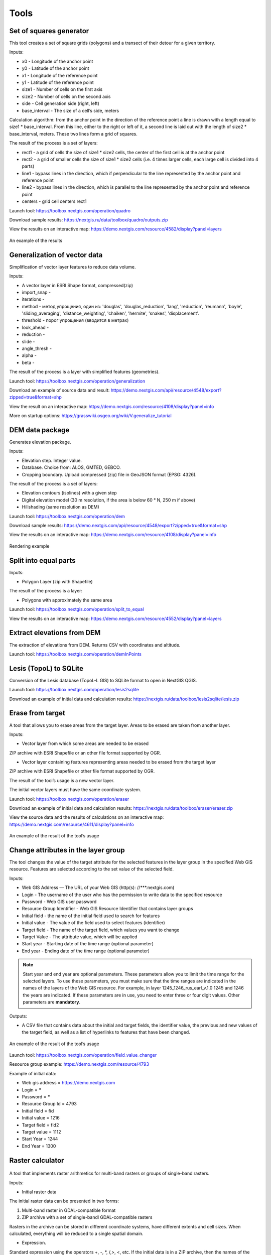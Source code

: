 .. sectionauthor:: Maxim Dubinin <maxim.dubinin@nextgis.com>
.. NextGIS Toolbox TOC

.. _toolbox_intro:

Tools
=====

.. _toolbox_quadro:

Set of squares generator
------------------------

This tool creates a set of square grids (polygons) and a transect of their detour for a given territory.

Inputs:

* x0 - Longitude of the anchor point
* y0 - Latitude of the anchor point
* x1 - Longitude of the reference point
* y1 - Latitude of the reference point
* size1 - Number of cells on the first axis
* size2 - Number of cells on the second axis
* side - Cell generation side (right, left)
* base_interval - The size of a cell’s side, meters

Calculation algorithm: from the anchor point in the direction of the reference point a line is drawn with a length equal to size1 * base_interval. From this line, either to the right or left of it, a second line is laid out with the length of size2 * base_interval, meters. These two lines form a grid of squares.

The result of the process is a set of layers:

* rect1 - a grid of cells the size of size1 * size2 cells, the center of the first cell is at the anchor point
* rect2 - a grid of smaller cells the size of size1 * size2 cells (i.e. 4 times larger cells, each large cell is divided into 4 parts)
* line1 - bypass lines in the direction, which if perpendicular to the line represented by the anchor point and reference point
* line2 - bypass lines in the direction, which is parallel to the line represented by the anchor point and reference point
* centers - grid cell centers rect1

Launch tool: https://toolbox.nextgis.com/operation/quadro

Download sample results: https://nextgis.ru/data/toolbox/quadro/outputs.zip

View the results on an interactive map: https://demo.nextgis.com/resource/4582/display?panel=layers

.. figure:: _static/quadro.png
   :align: center
   :width: 16cm
   
An example of the results


.. _toolbox_generalization:

Generalization of vector data
-----------------------------

Simplification of vector layer features to reduce data volume.

Inputs:

* A vector layer in ESRI Shape format, compressed(zip)
* import_snap - 
* iterations - 
* method - метод упрощения, один из: 'douglas', 'douglas_reduction', 'lang', 'reduction', 'reumann', 'boyle', 'sliding_averaging', 'distance_weighting', 'chaiken', 'hermite', 'snakes', 'displacement'.
* threshold - порог упрощения (вводится в метрах)
* look_ahead - 
* reduction - 
* slide - 
* angle_thresh - 
* alpha - 
* beta - 

The result of the process is a layer with simplified features (geometries).

Launch tool: https://toolbox.nextgis.com/operation/generalization

Download an example of source data and result: https://demo.nextgis.com/api/resource/4548/export?zipped=true&format=shp

View the result on an interactive map: https://demo.nextgis.com/resource/4108/display?panel=info

More on startup options: https://grasswiki.osgeo.org/wiki/V.generalize_tutorial

.. _toolbox_dem:

DEM data package
----------------
  
Generates elevation package.

Inputs:

* Elevation step. Integer value.
* Database. Choice from: ALOS, GMTED, GEBCO.
* Cropping boundary. Upload  compressed (zip) file in GeoJSON format (EPSG: 4326).

The result of the process is a set of layers:

* Elevation contours (isolines) with a given step
* Digital elevation model (30 m resolution, if the area is below 60 ° N, 250 m if above)
* Hillshading (same resolution as DEM)

Launch tool: https://toolbox.nextgis.com/operation/dem

Download sample results: https://demo.nextgis.com/api/resource/4548/export?zipped=true&format=shp

View the results on an interactive map: https://demo.nextgis.com/resource/4108/display?panel=info

.. figure:: _static/isolines_sample.png
   :align: center
   :width: 16cm
   
   Rendering example 

.. _toolbox_launch_conditions:


.. _toolbox_split_to_equal:

Split into equal parts
----------------------

Inputs:

* Polygon Layer (zip with Shapefile)

The result of the process is a layer:

* Polygons with approximately the same area

Launch tool: https://toolbox.nextgis.com/operation/split_to_equal

View the results on an interactive map: https://demo.nextgis.com/resource/4552/display?panel=layers


.. _toolbox_demInPoints:

Extract elevations from DEM
---------------------------

The extraction of elevations from DEM. Returns CSV with coordinates and altitude.

Launch tool: https://toolbox.nextgis.com/operation/demInPoints

.. _toolbox_lesis2sqlite:

Lesis (TopoL) to SQLite
-----------------------

Conversion of the Lesis database (TopoL-L GIS) to SQLite format to open in NextGIS QGIS.

Launch tool: https://toolbox.nextgis.com/operation/lesis2sqlite

Download an example of initial data and calculation results: https://nextgis.ru/data/toolbox/lesis2sqlite/lesis.zip


.. _toolbox_eraser:

Erase from target
-----------------

A tool that allows you to erase areas from the target layer. Areas to be erased are taken from another layer.

Inputs:

* Vector layer from which some areas are needed to be erased

ZIP archive with ESRI Shapefile or an other file format supported by OGR.

* Vector layer containing features representing areas needed to be erased from the target layer

ZIP archive with ESRI Shapefile or other file format supported by OGR.

The result of the tool’s usage is a new vector layer.

The initial vector layers must have the same coordinate system.

Launch tool: https://toolbox.nextgis.com/operation/eraser

Download an example of initial data and calculation results: https://nextgis.ru/data/toolbox/eraser/eraser.zip

View the source data and the results of calculations on an interactive map: https://demo.nextgis.com/resource/4611/display?panel=info


.. figure:: _static/eraser.png
   :align: center
   :width: 16cm

   An example of the result of the tool’s usage


.. _toolbox_change_attributes:

Change attributes in the layer group
------------------------------------

The tool changes the value of the target attribute for the selected features in the layer group in the specified Web GIS resource. Features are selected according to the set value of the selected field.

Inputs:

* Web GIS Address — The URL of your Web GIS (http(s): //***.nextgis.com)
* Login - The username of the user who has the permission to write data to the specified resource
* Password - Web GIS user password
* Resource Group Identifier - Web GIS Resource Identifier that contains layer groups
* Initial field - the name of the initial field used to search for features
* Initial value - The value of the field used to select features (identifier)
* Target field - The name of the target field, which values you want to change
* Target Value - The attribute value, which will be applied
* Start year - Starting date of the time range (optional parameter)
* End year - Ending date of the time range (optional parameter)

.. note::
    Start year and end year are optional parameters. These parameters allow you to limit the time range for the selected layers. To use these parameters, you must make sure that the time ranges are indicated in the names of the layers of the Web GIS resource. For example, in layer 1245_1246_rus_earl_v.1.0 1245 and 1246 the years are indicated. If these parameters are in use, you need to enter three or four digit values. Other parameters are **mandatory**.

Outputs:

*  A CSV file that contains data about the initial and target fields, the identifier value, the previous and new values ​​of the target field, as well as a list of hyperlinks to features that have been changed.

.. figure:: _static/result.PNG
   :align: center
   :width: 16cm

   An example of the result of the tool’s usage

Launch tool: https://toolbox.nextgis.com/operation/field_value_changer

Resource group example: https://demo.nextgis.com/resource/4793

Example of initial data:

* Web gis address = https://demo.nextgis.com
* Login = *****
* Password = *****
* Resource Group Id = 4793
* Initial field = fid
* Initial value = 1216
* Target field = fid2
* Target valuе = 1112
* Start Year = 1244
* End Year = 1300


.. _toolbox_raster_calculator:

Raster calculator
-----------------

.. figure:: _static/raster_calculator.png
   :align: center
   :width: 16cm
   
   
A tool that implements raster arithmetics for multi-band rasters or groups of single-band rasters.

Inputs:

* Initial raster data

The initial raster data can be presented in two forms:

1. Multi-band raster in GDAL-compatible format

2. ZIP archive with a set of single-bandl GDAL-compatible rasters

Rasters in the archive can be stored in different coordinate systems, have different extents and cell sizes. When calculated, everything will be reduced to a single spatial domain.

* Expression.

Standard expression using the operators +, -, *, /,>, <, etc. If the initial data is in a ZIP archive, then the names of the source files in the expression should be used (for example, band4.tif / band5.tif, if the files have the corresponding names). The extension is part of the name. 
For a multi-band raster, use the band number with the & prefix (for example, & 4 / & 5). Bands are numerated starting at 1.

Examples of expressions:

Forest areas with a temperature of less than 30 degrees:

forest_mask.tif * (land_temperature.tif < 30)


EVI Index:

2.5 * (&5 - &4) / (&5 + 6.0*&4 - 7.5*&2 + 1.0)


* The name of the resulting raster

No file extension (e.g. ndvi, water). The extension will be automatically set to .tif

* X resolution

The width of each individual pixel in the resulting raster in the coordinate system units of the first raster from the set (eg 30). Use the - symbol to automatically select the pixel width

* Y resolution

The height of each individual pixel in the resulting raster in the coordinate system units of the first raster from the set (eg 30). Use the - symbol to automatically select the pixel height

* The extent of the resulting raster

Format: xmin, ymin, xmax, ymax. Example: 1000, 1000, 2500, 2500. Use - to automatically determine the extent. In this case, the intersection extent of all input rasters will be calculated

* Data Type for a New Raster

Available data types: Int32, Int16, Float64, UInt16, Byte, UInt32, Float32. Use - to automatically select the data type.

The result of the process is a single-band raster in the GeoTiff format, calculated according to the specified expression.

If the user sets one of the optional parameters (resolution along one of the axes or the extent), then first all the rasters involved in the expression are brought to the specified state, when the calculations are performed. In case of an automatic selection of spatial domain parameters the following logic is used:

1. The lowest spatial resolution among all source rasters is calculated. It is taken as an output.

2. All rasters are reprojected on the coordinate system of the first raster in the list.

3. The output extent is calculated as the extent of the intersections of all the initial rasters.



Launch tool: https://toolbox.nextgis.com/operation/raster_calculator

Download an example of initial data (multi-band raster, 11 bands, a fragment of the Landsat 8 scene): https://nextgis.ru/data/toolbox/raster_calculator/LC08_B1_B11.TIF

Download an example of initial data (archive with rasters, fragments of the Landsat 8 scene, available in the name expression: band2.tif, band3.tif, band4.tif, band5.tif, band3_cropped.tif): https://nextgis.ru/data/ toolbox / raster_calculator / LC08_20180530.zip

Download examples of calculation results:

* For example with the archive (NDVI calculation). Expression: (band5.tif - band4.tif) / (band5.tif + band4.tif). File: https://nextgis.ru/data/toolbox/raster_calculator/ndvi.tif

* For example with a multi-band raster (masking a section of a river). Expression: ((& 5 - & 4) / (& 5 + & 4)) <-0.12. File: https://nextgis.ru/data/toolbox/raster_calculator/water_mask.tif


View source data and calculation results on an interactive map: https://demo.nextgis.com/resource/4566/display?panel=info


.. _toolbox_prepare_raster:

Prepare raster
--------------
   
A tool that performs a per-band connection of a set of single-band rasters and crops the result using a vector mask.

Input:

* Initial raster data

The initial raster data can be presented in two forms:

1. Multi-band raster in GDAL-compatible format

2. ZIP archive with a set of single-baned GDAL-compatible rasters

* Vector layer, which is used as mask

ZIP archive with ESRI Shapefile or a other file format supported by OGR.

* “No data” value

The value that is marked as “No data”. Use the - symbol to use the default value.

* The name of the resulting raster

No file extension (e.g. ndvi, water). The extension will be automatically installed in .tif

If the input is an archive with single-band rasters, the tool first combines them into a multi-band raster. The order of the bands is determined by alphabetically sorting the names of the initial rasters in the archive. 
Then the multi-band raster (assembled from the archive or submitted immediately) is cropped with a vector mask.

The initial rasters and the vector mask can be in different coordinate systems before processing, all data is brought into a single spatial domain.

Launch tool: https://toolbox.nextgis.com/operation/prepare_raster

Download an example of initial data and calculation results: https://nextgis.ru/data/toolbox/prepare_raster/prepare_raster.zip

View the source data and calculation results on the interactive map: https://demo.nextgis.com/resource/4595/display?panel=info

.. figure:: _static/prepare_raster.png
   :align: center
   :width: 16cm

   An example of the result of the tool’s usage

.. _toolbox_landsat_to_radiance:

Landsat radiometric calibration
-------------------------------
   
The tool converts the Landsat raw data into radiation intensity (ToA Radiance).

Inputs:

* Landsat band initial File

Processing level L1 file from the original Landsat data archive. The name can be anything. Data can be pre-trimmed, etc.

* Band number

The band number corresponding to the downloaded file. Usually a number, for ETM + it can also be 6_VCID_1 and 6_VCID_2

* Landsat Metadata File

Text file from the original Landsat data archive. Depending on the data type, it is a * MTL.txt or * .MTL file.

Outputs:

* The radiation intensity of the corresponding band in the GeoTIFF format

Radiometric calibration is necessary for time series analysis, calculation of derivative products (for example, index images).

Supported data:

* Landsat 8 (OLI, TIRS)

* Landsat 7 (ETM+)

* Landsat 5 (TM)

* Landsat 4 (TM)

Launch tool: https://toolbox.nextgis.com/operation/landsat_to_radiance

Download an example of source data and calculation results: https://nextgis.ru/data/toolbox/landsat_to_radiance/landsat_to_radiance.zip

.. _toolbox_landsat_to_reflectance:

Landsat reflectance calculation
-------------------------------
   
The tool recalculates the ToA Radiance of Landsat data into reflectivity with the possibility of applying atmospheric corrections, using the DOS method.

Inputs:

* The file with the radiation intensity of one of the Landsat bands

The result of radiometric calibrations of the Landsat source data, for example, using the tool https://toolbox.nextgis.com/operation/landsat_to_radiance

* Band number

The band number corresponding to the downloaded file. Usually a number, for ETM + it can also be 6_VCID_1 and 6_VCID_2

* Landsat Metadata File

Text file from the original Landsat data archive. Depending on the data type, it is a * MTL.txt or * .MTL file

* Processing Result Type

0 for calculating the default albedo, 1 for applying atmospheric corrections using the DOS method

Outputs:

* Spectral albedo of the corresponding band in GeoTIFF format

Spectral albedo is the main type of information that should be used in the analysis of remote sensing data. It is best suited for time series analysis. The ability to apply atmospheric corrections also improves data quality.

Supported data:

* Landsat 8 (OLI, TIRS)

* Landsat 7 (ETM+)

* Landsat 5 (TM)

* Landsat 4 (TM)

Launch tool: https://toolbox.nextgis.com/operation/landsat_to_reflectance

Download an example of source data and calculation results: https://nextgis.ru/data/toolbox/landsat_to_reflectance/landsat_to_reflectance.zip

.. _toolbox_ndi:

Normalized difference index
---------------------------
   
The tool calculates the normalized difference index for any two input images.

Inputs:

* First component of the difference index

Any GDAL-compatible raster

* Second component of the difference index

Any GDAL-compatible raster

Outputs:

* A raster with normalized difference index in GeoTiff format

The calculation is carried out according to the formula: (First image - Second image) / (First image + Second image). The pixel values of the resulting raster are in the range from -1 to 1
Before the calculation, both images are brought into a single spatial domain. The projection and spatial resolution of the first raster is used.

Examples of common normalized difference indices:

* NDVI - for vegetation assessment (the first raster - NIR, the second - RED) For Landsat 8 data: 5 and 4 bands.
* NDWI - for the detection of water bodies (the first raster - NIR, the second - SWIR). For Landsat 8 data: 5 and 6 bands.
* NDSI - for assessing the snow cover (the first raster - GREEN, the second - SWIR). For Landsat 8 data: 3 and 6 bands.

Launch tool: https://toolbox.nextgis.com/operation/ndi

Download an example of source data and calculation results: https://nextgis.ru/data/toolbox/ndi/ndi.zip

.. _toolbox_ogrmerge:
 
Merge vector layers
-------------------
   
.. figure:: _static/ogrmerge.png
   :align: center
   :width: 16cm

   Initial and resulting data
   
The tool merges many vector layers into one.

Inputs:

* ZIP archive with .shp, .geojson, .gpkg, .tab files

Outputs:

* GeoPackage file with the result of the merge

The tool has no limit on the number of initial layers. The name of the source layer is not saved.

Launch tool: https://toolbox.nextgis.com/operation/ogrmerge

Download an example of initial data and calculation results: https://nextgis.ru/data/toolbox/ogrmerge/ogrmerge.zip

.. _toolbox_ngw_copy_layer:
 
Duplicate nextgis.com vector layer
----------------------------------
   
.. figure:: _static/ngw_copy_layer.png
   :align: center
   :width: 16cm

   Initial and resulting data
   
The tool duplicates the structure of the nextgis.com vector layer into another directory or instance. Field names, field order, field types, aliases, and descriptions are copied. Metadata in the current version are not copied.

Inputs:

*  Two pairs of URLs, usernames and passwords, id of the initial layer and id of the new folder

Outputs:

* There is no output, the result is the creation of a layer in nextgis.com

Features: Suitable for layers created by NextGIS FormBuilder. Used in the process of layer replication. Data is not copied.

Launch tool: https://toolbox.nextgis.com/operation/ngw_copy_layer

Download an example of source data and calculation results: https://nextgis.ru/data/toolbox/ngw_copy_layer/ngw_copy_layer.zip


.. _toolbox_kpt2geo:
 
Convert EGRN KPT to geodata
---------------------------
   
.. figure:: _static/kpt2geo.png
   :align: center
   :width: 16cm

   Initial and resulting data
   
The tool converts one or several Rosreestr KPT from XML format into a convenient geodata format with a GIS project.

Inputs:

*  Zip archive with zip archives of Rosreestr downloads (archive of archives with the name format Response-80-105152635.zip)
*  Output geodata format - GeoJSON, ESRI Shape, Mapinfo TAB

Outputs:

* zip archive with the QGIS project and geodata

The archive contains directories: a geodata directory in the local coordinate system (msk), a geodata directory in EPSG: 4326 (wgs) and a project for QGIS with data in EPSG: 4326 with the design.

A description of the layers is given at https://data.nextgis.com/en/cadastre/#region-layers

Launch tool: https://toolbox.nextgis.com/operation/pkk_kpt

Download an example of initial data and calculation results: https://nextgis.ru/data/toolbox/kpt2geo/kpt2geo.zip


.. _toolbox_ai2geo:

Adobe Illustrator (*.ai) to geodata
-----------------------------------

The tool extracts vector data layers from an Adobe Illustrator (* .ai) file using an additional file in GeoTIFF format for georeference.

Inputs:

* An Adobe Illustrator file (with the .ai extension) that contains vector features 
* A GeoTIFF file (.geotiff or .tif extension) of PNG+PGW pair, on the basis of which the georeferencing of the extracted vector features will be performed. The same rasters should be used as a basemap in *.ai itself.

The tool works in the following way: geometries are extracted from the .ai file. For each geometry, its type (point, line or polygon) is determined, as well as the style with which it is drawn (line thickness, line color, fill color). Layers are created (according to the types of geometries) in which each feature will contain the resulting geometry and a style string in the “STYLE” field. In this case, the coordinates of the geometries are converted from local coordinates to spatial coordinates, based on the transmitted GeoTIFF file, which must contain the correct geospatial reference (it is implied, that the vector features in the .ai file were drawn “on top” of a similar image in Adobe Illustrator).

The result of the process is a ZIP archive containing a set of files in the ESRI Shapefile format according to the created layers.

Launch tool: https://toolbox.nextgis.com/operation/ai2geo

.. figure:: _static/ai2geo_before.png
   :align: center
   :width: 32cm
   
   Source vector data in .ai file

.. figure:: _static/ai2geo_after.png
   :align: center
   :width: 32cm
   
   The result of the tool’s usage: the resulting layers are loaded into QGIS and displayed on the background of the OSM basemap

.. _toolbox_grid:
 
Meter grid
----------
   
.. figure:: _static/grids-demo.png
   :align: center
   :width: 16cm

   Generated grid
   
The tool generates a grid within the boundaries of features of a vector layer. The grid size is set in meters. Features can be anywhere in the world.

Inputs:

*  A multipolygon layer with one or more features. It can be in any format opened by OGR (GeoPackage, geojson)
*  Grid step in meters
*  Mode: points (points), rect (squares)
*  Algorithm for cropping the grid along the borders: all (leave all the squares in extent), touches (leave all the squares touching features), intersection (crop the squares along the borders of the features)

.. figure:: _static/grid-1000-rect-all.png
   :align: center
   :width: 16cm

   all
   
   
.. figure:: _static/grid-1000-rect-touches.png
   :align: center
   :width: 16cm

   touches
   
   
.. figure:: _static/grid-1000-rect-intersection.png
   :align: center
   :width: 16cm

   intersection
   
   
.. figure:: _static/grid-1000-point-all.png
   :align: center
   :width: 16cm

   all для точек
   
   
.. figure:: _static/grid-1000-point-intersection.png
   :align: center
   :width: 16cm

   touches и intersection для точек

   
.. figure:: _static/grid-planet.png
   :align: center
   :width: 16cm

   Generated grids for several polygons in different places of the globe
   

*  output geodata format - GeoJSON, ESRI Shape, Mapinfo TAB

Outputs:

* Geopackage


Launch tool: https://toolbox.nextgis.com/operation/grid



.. _toolbox_last_img:
 
Last GEE imagery
----------------
   
The tool requests an image’s metadata of the user-specified Google Earth Engine image collection (images are analyzed within a fixed area), starting from a given date.

Inputs:

*  The name of the collection in GEE format (for example, LANDSAT / LC08 / C01 / T1_SR)
*  Start date: collection images created earlier than this date are ignored. Metadata is returned from images created later than the date. Date format: YYYY-MM-DD
*  The archive (zip) of the GEE access file can usually be found in the user's home directory (.config / earthengine / credentials)

Outputs:

*  Metadata for requested images
*  The output data format is JSON (packed in zip)

Launch tool: https://toolbox.nextgis.com/operation/last_img


.. _toolbox_download_and_prepare_l8_s2:
 
Download and clip Landsat 8 / Sentinel 2 data
---------------------------------------------
   
The tool downloads and prepares Landsat-8 / Sentinel-2 data.

Inputs:

*  Landsat 8 / Sentinel 2 scene identifier, data type is determined automatically by the identifier. You can get the identifier, for example, at https://earthexplorer.usgs.gov
*  The vector mask, which will crop the image. The format is GeoJSON, ESRI Shape (in a zip archive) or any other OGR-compatible file
*  A list of bands. A comma separated list of numbers. The bands will be merged in the specified order, for example 2,3,4. Use - to load and merge all bands


Outputs:

*  GeoTIFF output image

Launch tool: https://toolbox.nextgis.com/operation/download_and_prepare_l8_s2

Download an example of initial data and calculation results: https://nextgis.ru/data/toolbox/download_and_prepare_l8_s2/download_and_prepare_l8_s2.zip

View the result on an interactive map: https://demo.nextgis.com/resource/4805/display?panel=layers

Examples of initial data:

*  Scene S2A_MSIL1C_20191109T072121_N0208_R006_T41VLD_20191109T084554
* Bands 4.3.2
*  File

```
{
"type": "FeatureCollection",
"name": "ekb",
"crs": { "type": "name", "properties": { "name": "urn:ogc:def:crs:OGC:1.3:CRS84" } },
"features": [
{ "type": "Feature", "properties": { }, "geometry": { "type": "Polygon", "coordinates": [ [ [ 60.46, 56.77 ], [ 60.7, 56.77 ], [ 60.7, 56.92 ], [ 60.46, 56.92 ], [ 60.46, 56.77 ] ] ] } }
]
}
```

.. _tropomi2geotiff:
 
TROPOMI to GeoTIFF
------------------
   
The tool converts TROPOMI nitrogen dioxide data to GeoTIFF format.

Inputs:

*  TROPOMI data file in NetCDF format obtained from https://s5phub.copernicus.eu/dhus/#/home. Product type: L2__NO2__, Timeliness: Offline. Example of a file’s name: S5P_OFFL_L2__NO2____20190901T091635_20190901T105804_09761_01_010302_20190907T113505.nc


Outputs:

*  GeoTIFF output image

Launch tool: https://toolbox.nextgis.com/operation/tropomi2geotiff

Download an example of initial data and calculation results: https://nextgis.ru/data/toolbox/tropomi2geotiff/tropomi2geotiff.zip

View an example result on an interactive map: https://demo.nextgis.com/resource/4698/display?panel=layers

.. figure:: _static/tropomi2geotiff.png
   :align: center
   :width: 16cm
   
The source scenes are supposed to be hosted on scihub.copernicus (https://scihub.copernicus.eu) in the future, but temporarily they are hosted on a copy of the Sentinel-5P Pre-Operations Hub web interface: https://s5phub.copernicus.eu/dhus/#/ home. Logins from scihub do not work, you need to use s5pguest / s5pguest. 
   
.. _mt2report:
 
Create marine traffic report
----------------------------

This tool generates a table (format - CSV), which lists the ships entering given territory, the date and coordinates of their last location, as well as the number of times each ship entered a given territory for a certain period of time. It makes sense to use this tool, if you have already configured a service that updates data on ship locations in your Web GIS.

Inputs:

* name - Web GIS Name
* layer_id_border - zone resource ID
* layer_id_ships - ship data resource ID
* date - Start date

Calculation algorithm: Uploading layers of the boundary of the analysis zone and ship locations. Checking each location for intersection with the analysis zone; locations registered later than the specified starting date are also selected. Among the selected locations for each ship the last location and its coordinates, as well as the total number of locations are obtained. The information obtained for each ship is recorded in a table. 

The result of the process is a table in CSV format with information about all ships registered on a given territory later than the specified date, information about the last registered location and the number of registered locations within a given territory for a certain period of time.

Launch tool: https://toolbox.nextgis.com/operation/mt2report

View an example of initial data on an interactive map: https://demo.nextgis.com/resource/4693/display?panel=layers

.. figure:: _static/mt2report_map.png
   :align: center
   :width: 16cm
   
   Initial Data Example
   
.. figure:: _static/mt2report_table.png
   :align: center
   :width: 16cm
   
   An example of the result of the tool’s usage 

.. _toolbox_ngw_intersect:

Intersector
-----------

The tool intersects all layers of the nextgis.com web map using the specified geometry and generates a report listing the layers, with which the intersection took place. If different features intersect in a separate layer, these cases are displayed as separate events in the report.

Inputs:

*  url - address of the used Web GIS
*  webmap_id - web map ID from used Web GIS
*  wkt - geometry with which the intersection of layers of the web map is checked. Indicated in wkt format, coordinate system - EPSG: 3857

Outputs:

*  .xlsx table with a list of intersected layers

Launch tool: https://toolbox.nextgis.com/operation/ngw-intersect

Usage example:

How many types of anemones can you find on the Appalachian Trail?

*  url - https://demo.nextgis.com
*  webmap_id - 4714 (since the web map address is https://demo.nextgis.com/resource/4714/display)
*  wkt - LineString (-9378421.57282677479088306 4115819.42546373652294278, -7678593.31173497438430786 5764332.11640937067568302)	
 
.. figure:: _static/ngw_intersect_layers.png
   :align: center
   :width: 16cm
   
   Initial Data Example
   
.. figure:: _static/ngw_intersect_result.png
   :align: center
   :width: 16cm
   
   An example of the result of the tool’s usage 
   
.. _toolbox_lines2polygons:

Temporal polygons from lines and points
---------------------------------------

The tool creates polygons that reflect the state of the area at a particular point in time. Polygons are formed from a set of polylines, each of which is characterized by the start and end dates of its existence. Attributes for polygons are assigned from a layer of points, which also has a time reference.

In addition, grouping of polygon identifiers by a given parameter is carried out by creating a separate field with an ID common to each group (its minimum value). The geometry of the polygons does not change.

Inputs:

*  gis_url - address of the used Web GIS
*  lines_id - ID of the polyline layer from the used Web GIS
*  points_id - ID of the layer with points from the used Web GIS
*  Requested year - the year for which you want to get a time slice
*  year_field - name of the field where the requested year will be written
*  Result field - a new field where the grouping results will be entered, that is, ID
*  Field with identifiers - a field with unique values in the polyline layer; IDs for grouping are borrowed from it 
*  Grouping field - the field by which polygons are grouped

Outputs:

*  a layer with polygons (shapefile) relevant for the given year

Launch tool: https://toolbox.nextgis.com/operation/lines2polygons

Usage example:

What are the borders of the European states for the 1000th year of n. e.?

*  gis_url - https://demo.nextgis.com
*  lines_id - 4702 (as the address of the layer with polylines https://demo.nextgis.com/resource/4702/feature/)
*  points_id - 4700 (since the address of the layer with points is https://demo.nextgis.com/resource/4700/feature/)
*  The requested year - 1000
*  year_field - Year
*  Result Field - Result
*  Field with identifiers - fid_europe 
*  Grouping field - linecomnt
 
.. figure:: _static/lines2polygons_lines_points_map.png
   :align: center
   :width: 16cm
   
   Sample input data. Layers of polylines and dots 
   
.. figure:: _static/lines2polygons_lines_table.png
   :align: center
   :width: 16cm
   
   Sample input data. Polyline Layer Attributes Table  
   
.. figure:: _static/lines2polygons_polygons_map_table.png
   :align: center
   :width: 16cm
   
   An example of the result of a tool    

.. _toolbox_temporal_split:

Create temporal cache
---------------------

The tool creates several layers from one. Each new layer is a selection of features for a period of time.

Inputs:

* gis_url - address of the used Web GIS
* resource_id - ID of the polyline layer used by Web GIS
* upper_field - date the feature disappeared
* lower_field - date the feature appeared
* year1_field - the start year of the interval
* year2_field - the end year of the interval
* Date Format - date format for dates
* The output format is GeoJSON, GPKG, CSV, ESRI Shapefile (the default value is ESRI Shapefile)
* Ignore errors - leave blank to stop completion if an empty range is found. Enter 1 to ignore errors

Outputs:

*  archive of layers, each of which is also in an archive (zip)

Launch tool: https://toolbox.nextgis.com/operation/temporal_split

Usage example:

Make a temporary cache from the layer of cities appearing and disappearing at a certain time.

* Web GIS URL - https://demo.nextgis.com
* Source Resource ID - 4719
* upper_field - upperdat
* lower_field - lwdate
* year1_field - YEAR1
* year2_field - YEAR2
* Date format - 
* Output format -
* Ignore Errors - 1

Download sample results: https://nextgis.ru/data/toolbox/toolbox_temporal_split/toolbox_temporal_split.zip

.. _toolbox_poly2explication:

Polygon to explication (forestry)
------------------------------

Generating a report of explication of forest plots. Used to automatically obtain a table of lengths and azimuths from a polygon.

Inputs:

* Polygonal layer (forest plot) - a vector data set (plot boundaries) in the format supported by OGR. Shape-files are transferred in an archive, single-file sets - uncompressed. There should be only 1 feature on the layer
* Line layer (reference) - Vector data set (reference) in the format supported by OGR. Shape-files are transferred in an archive, single-file sets - uncompressed. There should be only 1 feature on the layer. If the reference section can not be filled out, the “Stub” can be used instead, which is a layer without features. A stub can be taken at https://nextgis.ru/data/toolbox/poly2explication/empty_line.geojson
* Type on angles to calculate. 0 - direction angles (azimuths); 1 - magnetic angles; 2 - true angles. Magnetic and true angles can be calculated only if source data (plot polygon and reference line) have correct CRS description. To calculate true angles data is reprojected to corresponding UTM zone. To calculate magnetic angles World Magnetic Model is used to calculate deviation. 
* Description of the binding method - free text
* Forestry number - integer

Outputs:

*  Excel report (xlsx)

Launch tool: https://toolbox.nextgis.com/operation/poly2explication

Download an example of initial data and calculation results: https://nextgis.ru/data/toolbox/poly2explication/poly2explication.zip

.. figure:: _static/poly2explication-1.png
   :align: center
   :width: 16cm
   
   An example of the result of the tool’s usage 
   
Projection (Dae, Collada) to Shapefile
--------------------------------------

The tool makes a projection of three-dimensional features on the earth's surface.

Inputs:

* Zip archive containing * .kmz and * .dae files
* *.kmz must contain the geolocation of * .dae models (coordinates of polygons in EPSG: 4326, units of measurement are metric)

Outputs:

*  A zip archive with Shapefile
*  In the resulting Shapefile for each model, the attributes “name” and “altitude” are added

You can submit several models, each of them gets a separate polygon.

Launch tool: https://toolbox.nextgis.com/operation/kmldae2footprints

Download an example of initial data and calculation results: https://nextgis.ru/data/toolbox/kmldae2footprints/kmldae2footprints.zip

Join layer and table by field
-----------------------------

The tool combines data from a table and a layer using a given field. The tool involves the use of two different join types: one-to-one - finds the first matching element of the table and attaches its attributes; one-to-many - connects all elements of the table for which the given field matches, the geometry of the feature is duplicated for each element.

Inputs:

* gis_url - address of the used Web GIS
* resource_id - layer ID to combine from the currently used Web GIS
* src - table name
* layer_field - the name of the field in the Web GIS layer
* csv_field - field name in the table
* join_type - type of join (1 - one-to-one, 0 - one-to-many)

Outputs:

*  layer in ESRI Shapefile format, which is in an archive (zip)

Launch tool: https://toolbox.nextgis.com/operation/join_by_field

Usage example:

.. figure:: _static/join_by_field.png
   :align: center
   :width: 16cm

Download sample results: https://nextgis.ru/data/toolbox/join_by_field/join_by_field.zip

Clip PBF file by bbox
---------------------

The tool downloads PBF (openstreetmap format - https://wiki.openstreetmap.org/wiki/RU:PBF_Format) and crops it along the Bounding Box (bbox) border. 

Inputs:

*  The url where the pbf file is located. Example - https://download.geofabrik.de/europe/malta-latest.osm.pbf (Malta, 4 Mb)
*  Bounding Box in CSV format. Example - 14.5013,35.887,14.5066,35.899 (coordinates of the lower left and upper right corner of the frame). The bbox line can be taken here - https://boundingbox.klokantech.com/ 
 
Outputs:

*  Bounding Box cropped pbf file

Launch tool: https://toolbox.nextgis.com/operation/osmclip_bbox

Change geometry for a group of layers
------------------------------------

The tool changes the geometry of features in a layer group of the Web GIS resource. The change is possible in 3 modes: Delete, Insert, Replace. In delete mode, the tool deletes the selected features. The selection is based on the specified values of a layer’s attribute field. In insert mode, the tool adds new features from the uploaded shp file, the structure of the file and the layer must match. Otherwise, the tool will not be able to add new features. 
In replacement mode, the tool replaces the geometry value for features from the uploaded shp file, the values of the specified attribute of which match with the attribute values of the Web GIS layer. The attribute name in the shp file and the Web GIS layer must match.

Inputs:

* Web GIS Address — The URL of your Web GIS (http (s): //***.nextgis.com)
* Login - The username of the user who has the permission to write data to the specified resource
* Password - Web GIS user password
* Resource Group Identifier - Web GIS Resource Identifier for a layer group
* Initial field - Name of the initial field used to search for features
* Mode - A type of mode, which changes the geometry of features. To delete features, select the Delete mode, to Add - insert, to Change - replace
* Initial value - The value of the field by which the features are selected. If you need to specify multiple values, use a comma to separate
* Start year - Starting date of the time range (optional parameter)
* End year - Ending date of the time range (optional parameter)
* SHP file - An ESRI Shapefile (zipped) that contains features. Required parameter in Add and Change modes

.. note::
    Start year and end year are optional parameters. These parameters allow you to limit the time range for the selected layers. To use these parameters, you must make sure that the time ranges are indicated in the names of the layers of the Web GIS resource. For example, in layer 1245_1246_rus_earl_v.1.0 1245 and 1246 the years are indicated. If these parameters are in use, you need to enter three or four digit values. Other parameters are **mandatory**.

Outputs:

*  A CSV file that contains data on the selected mode, the source field and its value, a list of hyperlinks to features that have been changed, in case of errors they will also be indicated in this file.

.. figure:: _static/geometry_changer.PNG
   :align: center
   :width: 16cm

   Launch tool: https://toolbox.nextgis.com/operation/geometry_changer

Update a Web GIS layer from a CSV
---------------------------------

Update an existing Web GIS layer with uploaded CSV file. It is possible to completely REPLACE or ADD data.
In ADD mode the tool adds features from a CSV to already existing features. In REPLACE mode the tool completely wipes already existing features first and then adds features from CSV.
Data structure in CSV and target layer should match. Feature coordinates in CSV should be in WGS84 (EPSG:4326). Fields for coordinates should be named lat and lon. If one or both of the coordinates are missing the feature will be skipped. If coordinates can't be parsed the tool will raise and error and tell the row number.

Inputs:

* Web GIS address - Use https://*.nextgis.com notation.
* Login - Web GIS user login. User must have permissions to update the resource.
* Password - Web GIS user password
* Vector layer ID - Vector layer resource identifier.
* CSV file - Choose CSV file
* First line number - Line number where data starts. First line is the header with field names (optional).
* CSV separator - symbol used to separate values in CSV file (optional). Default is ;
* Mode - Use Add to add to the data and Replace to completely replace existing data.

.. note::
    First line number and Separator are optional. Default values are 1 and ;. First line number 1 means that CSV file will be read right from the beginning. Other parameters and mandatory.

Outputs:

* CSV report showing ID of the updated layer, selected mode, number of uploaded features and hyperlink to updated layer in Web GIS.

Troubleshooting

* Invalid type error - incorrect resource ID. Specify vector layer resource ID, not resource group containing the layer.
* Invalid type of the layer - incorrect layer type. Only vector layers can be used.
* Invalid operation mode - incorrect mode. You can only type in Replace or Add. Case-insensitive.
* Invalid geometry type - target layer geometry is not point. This tool works for points only.
* Invalid structure of the layer - data structures of CSV and target layer mismatch.

Launch tool: https://toolbox.nextgis.com/operation/update_vector_layer

Explication to a polygon
------------------------

The tool converts an explication report in correct format to a polygon. Explication report has to be an excel-file that contains data about direcions and distances between points. Directions should be presented in degrees and corresponds to magnetic azimuth.

.. figure:: _static/poly2explication-1.png
   :align: center
   :width: 16cm
   
   Example of an initial excel-file

Inputs:

* XLS(X) file - excel-file containing the explicaton report
* Latitude of an anchor point. This value is specified in the coordinate system EPSG 4326. A separator between the integer part and the fractional part is a dot
* Longitude of an anchor point. This value is specified in the coordinate system EPSG 4326. A separator between the integer part and the fractional part is a dot

.. note::
    The distance between the start point of the polygon and the last one can be more than on the ground because of measurement errors for azimuth and distances. Generally the difference is about 2-3 meters. 

Outputs:

*  Zip-archive with the shp-file that contains the resulting polygon

   Launch tool: https://toolbox.nextgis.com/operation/explication2poly
   
   Download an example of source data and result: https://nextgis.ru/data/toolbox/explication2poly/explication2poly.zip
   
.. _toolbox_geocodetable:
 
Geocode a table
---------------
   
Add two coordinates for every address in the input table.

Inputs:

*  CSV file - input data in CSV format, first row is for field names. Encoding - UTF-8.
*  Address field name - name of the table field that contains addresses.
*  API key - Yandex.Geocoder service API key, get one here: https://developer.tech.yandex.ru/services/. All limitations apply.

Outputs:

*  Input CSV file + two additional field containinf latitude and longitude for each address.

Launch tool: https://toolbox.nextgis.com/operation/geocodetable
